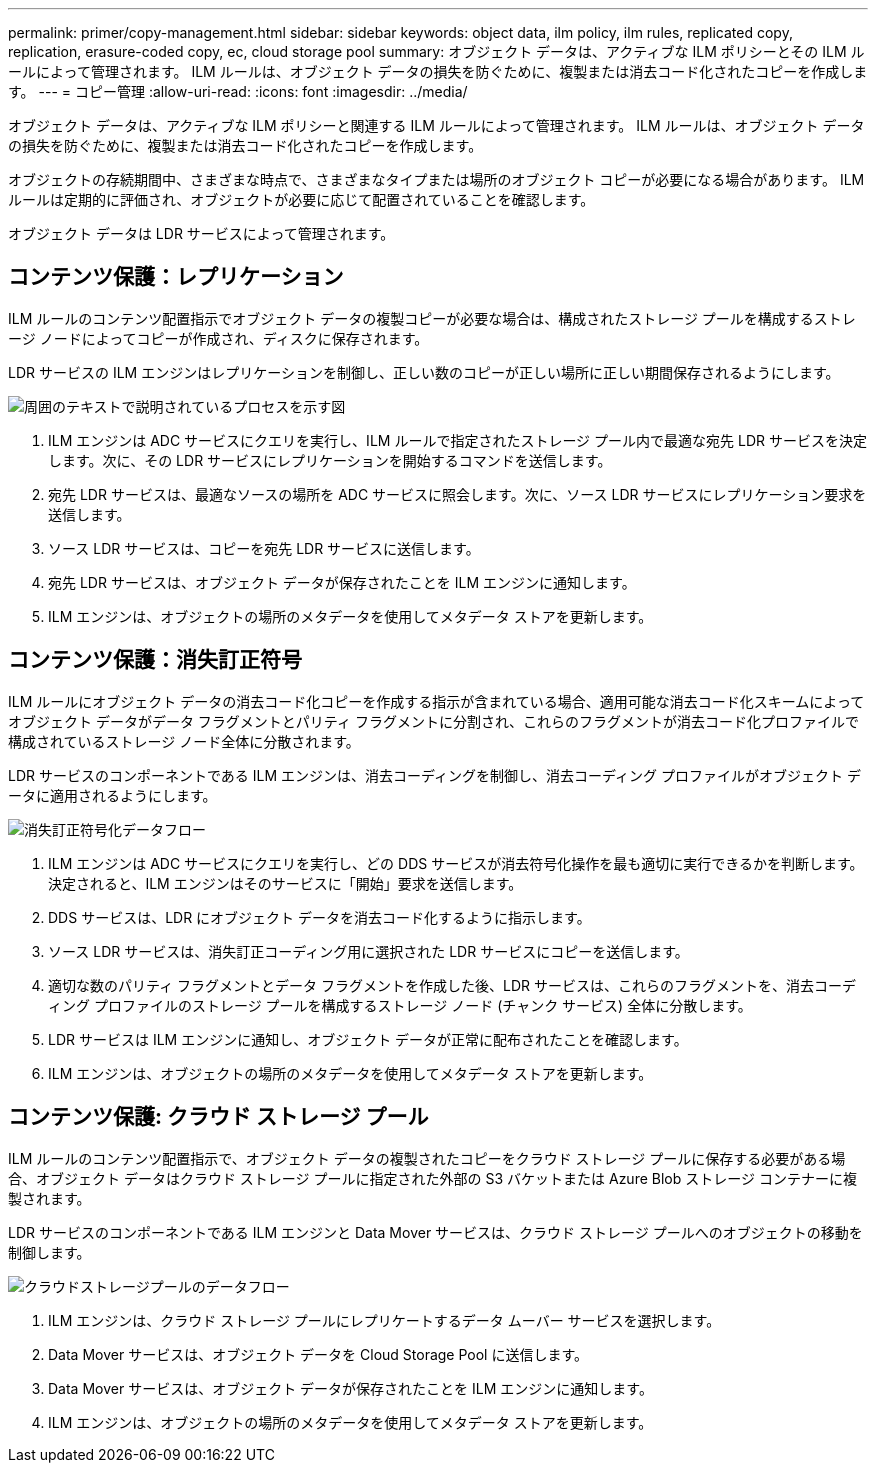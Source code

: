 ---
permalink: primer/copy-management.html 
sidebar: sidebar 
keywords: object data, ilm policy, ilm rules, replicated copy, replication, erasure-coded copy, ec, cloud storage pool 
summary: オブジェクト データは、アクティブな ILM ポリシーとその ILM ルールによって管理されます。  ILM ルールは、オブジェクト データの損失を防ぐために、複製または消去コード化されたコピーを作成します。 
---
= コピー管理
:allow-uri-read: 
:icons: font
:imagesdir: ../media/


[role="lead"]
オブジェクト データは、アクティブな ILM ポリシーと関連する ILM ルールによって管理されます。  ILM ルールは、オブジェクト データの損失を防ぐために、複製または消去コード化されたコピーを作成します。

オブジェクトの存続期間中、さまざまな時点で、さまざまなタイプまたは場所のオブジェクト コピーが必要になる場合があります。  ILM ルールは定期的に評価され、オブジェクトが必要に応じて配置されていることを確認します。

オブジェクト データは LDR サービスによって管理されます。



== コンテンツ保護：レプリケーション

ILM ルールのコンテンツ配置指示でオブジェクト データの複製コピーが必要な場合は、構成されたストレージ プールを構成するストレージ ノードによってコピーが作成され、ディスクに保存されます。

LDR サービスの ILM エンジンはレプリケーションを制御し、正しい数のコピーが正しい場所に正しい期間保存されるようにします。

image::../media/replication_data_flow.png[周囲のテキストで説明されているプロセスを示す図]

. ILM エンジンは ADC サービスにクエリを実行し、ILM ルールで指定されたストレージ プール内で最適な宛先 LDR サービスを決定します。次に、その LDR サービスにレプリケーションを開始するコマンドを送信します。
. 宛先 LDR サービスは、最適なソースの場所を ADC サービスに照会します。次に、ソース LDR サービスにレプリケーション要求を送信します。
. ソース LDR サービスは、コピーを宛先 LDR サービスに送信します。
. 宛先 LDR サービスは、オブジェクト データが保存されたことを ILM エンジンに通知します。
. ILM エンジンは、オブジェクトの場所のメタデータを使用してメタデータ ストアを更新します。




== コンテンツ保護：消失訂正符号

ILM ルールにオブジェクト データの消去コード化コピーを作成する指示が含まれている場合、適用可能な消去コード化スキームによってオブジェクト データがデータ フラグメントとパリティ フラグメントに分割され、これらのフラグメントが消去コード化プロファイルで構成されているストレージ ノード全体に分散されます。

LDR サービスのコンポーネントである ILM エンジンは、消去コーディングを制御し、消去コーディング プロファイルがオブジェクト データに適用されるようにします。

image::../media/erasure_coding_data_flow.png[消失訂正符号化データフロー]

. ILM エンジンは ADC サービスにクエリを実行し、どの DDS サービスが消去符号化操作を最も適切に実行できるかを判断します。決定されると、ILM エンジンはそのサービスに「開始」要求を送信します。
. DDS サービスは、LDR にオブジェクト データを消去コード化するように指示します。
. ソース LDR サービスは、消失訂正コーディング用に選択された LDR サービスにコピーを送信します。
. 適切な数のパリティ フラグメントとデータ フラグメントを作成した後、LDR サービスは、これらのフラグメントを、消去コーディング プロファイルのストレージ プールを構成するストレージ ノード (チャンク サービス) 全体に分散します。
. LDR サービスは ILM エンジンに通知し、オブジェクト データが正常に配布されたことを確認します。
. ILM エンジンは、オブジェクトの場所のメタデータを使用してメタデータ ストアを更新します。




== コンテンツ保護: クラウド ストレージ プール

ILM ルールのコンテンツ配置指示で、オブジェクト データの複製されたコピーをクラウド ストレージ プールに保存する必要がある場合、オブジェクト データはクラウド ストレージ プールに指定された外部の S3 バケットまたは Azure Blob ストレージ コンテナーに複製されます。

LDR サービスのコンポーネントである ILM エンジンと Data Mover サービスは、クラウド ストレージ プールへのオブジェクトの移動を制御します。

image::../media/cloud_storage_pool_data_flow.png[クラウドストレージプールのデータフロー]

. ILM エンジンは、クラウド ストレージ プールにレプリケートするデータ ムーバー サービスを選択します。
. Data Mover サービスは、オブジェクト データを Cloud Storage Pool に送信します。
. Data Mover サービスは、オブジェクト データが保存されたことを ILM エンジンに通知します。
. ILM エンジンは、オブジェクトの場所のメタデータを使用してメタデータ ストアを更新します。

